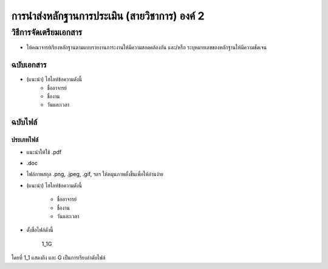 การนำส่งหลักฐานการประเมิน (สายวิชาการ) องค์ 2
#############################################################################################


วิธีการจัดเตรียมเอกสาร
**********************************************
* ให้คณาจารย์เรียงหลักฐานตามแบบรายงานภาระงานให้มีความสอดคล้องกัน และ/หรือ ระบุหมายเลขของหลักฐานให้มีความชัดเจน


ฉบับเอกสาร
=======================

* (แนะนำ) ไฮไลท์ข้อความดังนี้
	* ชื่ออาจารย์
	* ชื่องาน
	* วันและเวลา

ฉบับไฟล์
===========================

ประเภทไฟล์
^^^^^^^^^^^^^^^^^^^^^^^^^

* แนะนำให้ใช้ .pdf
* .doc
* ไฟล์ภาพสกุล .png, .jpeg, .gif, ฯลฯ ให้หมุนภาพตั้งขึ้นเพื่อให้อ่านง่าย
* (แนะนำ) ไฮไลท์ข้อความดังนี้

	* ชื่ออาจารย์
	* ชื่องาน
	* วันและเวลา

* ตั้งชื่อไฟล์ดังนี้

   1_1G

โดยที่ 1_1 แสดงถึง และ G เป็นการเรียงลำดับไฟล์